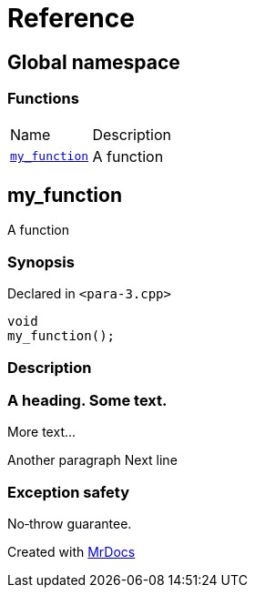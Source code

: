 = Reference
:mrdocs:

[#index]
== Global namespace

=== Functions

[cols=2]
|===
| Name
| Description
| link:#my_function[`my&lowbar;function`] 
| A function
|===

[#my_function]
== my&lowbar;function

A function

=== Synopsis

Declared in `&lt;para&hyphen;3&period;cpp&gt;`

[source,cpp,subs="verbatim,replacements,macros,-callouts"]
----
void
my&lowbar;function();
----

=== Description

=== A heading&period; Some text&period;
More text&period;&period;&period;

Another paragraph Next line

=== Exception safety
No&hyphen;throw guarantee&period;


[.small]#Created with https://www.mrdocs.com[MrDocs]#
